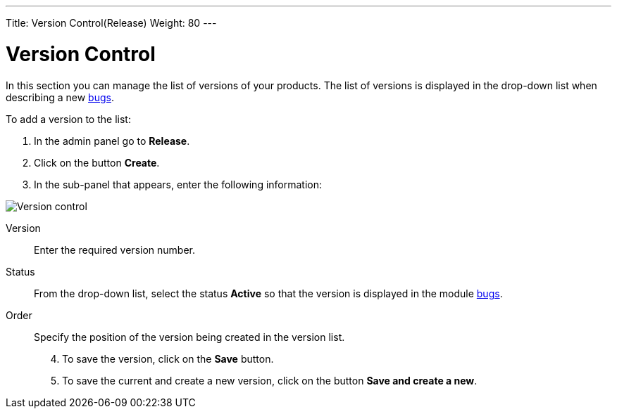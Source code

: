 ---
Title: Version Control(Release)
Weight: 80
---

:experimental:

:imagesdir: /images/en/user

= Version Control

In this section you can manage the list of versions of your products. The list of versions is displayed in the drop-down list when describing a new
link:../../../user/core-modules/bugs[bugs].

To add a version to the list:

 .	In the admin panel go to *Release*.
 .	Click on the button *Create*.
 .	In the sub-panel that appears, enter the following information:

image:Release.png[Version control]

Version:: Enter the required version number.
Status:: From the drop-down list, select the status *Active* so that the version is displayed in the module
link:../../../user/core-modules/bugs[bugs].
Order:: Specify the position of the version being created in the version list.

[start=4]
 .	To save the version, click on the *Save* button.
 .	To save the current and create a new version, click on the button *Save and create a new*.



